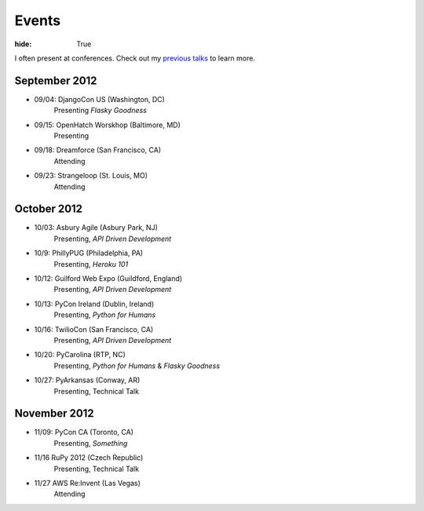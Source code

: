 Events
######

:hide: True

I often present at conferences. Check out my `previous talks <http://kennethreitz.com/pages/talks.html>`_ to learn more.

September 2012
--------------

- 09/04: DjangoCon US (Washington, DC)
    Presenting *Flasky Goodness*
- 09/15: OpenHatch Worskhop (Baltimore, MD)
    Presenting
- 09/18: Dreamforce (San Francisco, CA)
    Attending
- 09/23: Strangeloop (St. Louis, MO)
    Attending

October 2012
------------

- 10/03: Asbury Agile (Asbury Park, NJ)
    Presenting, *API Driven Development*
- 10/9: PhillyPUG (Philadelphia, PA)
    Presenting, *Heroku 101*
- 10/12: Guilford Web Expo (Guildford, England)
    Presenting, *API Driven Development*
- 10/13: PyCon Ireland (Dublin, Ireland)
    Presenting, *Python for Humans*
- 10/16: TwilioCon (San Francisco, CA)
    Presenting, *API Driven Development*
- 10/20: PyCarolina (RTP, NC)
    Presenting, *Python for Humans* & *Flasky Goodness*
- 10/27: PyArkansas (Conway, AR)
    Presenting, Technical Talk

November 2012
-------------
- 11/09: PyCon CA (Toronto, CA)
    Presenting, *Something*
- 11/16 RuPy 2012 (Czech Republic)
    Presenting, Technical Talk
- 11/27 AWS Re:Invent (Las Vegas)
    Attending